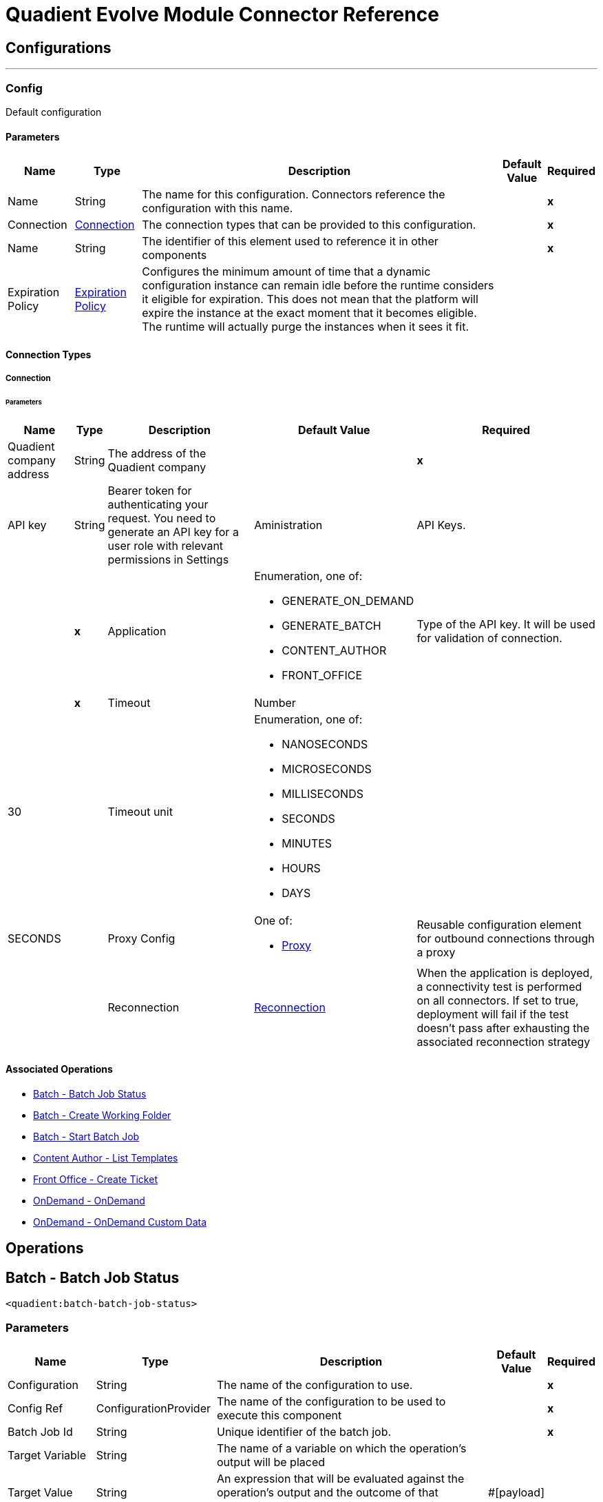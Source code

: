 

= Quadient Evolve Module Connector Reference



== Configurations
---
[[Config]]
=== Config


Default configuration


==== Parameters

[%header%autowidth.spread]
|===
| Name | Type | Description | Default Value | Required
|Name | String | The name for this configuration. Connectors reference the configuration with this name. | | *x*{nbsp}
| Connection a| <<Config_Connection, Connection>>
 | The connection types that can be provided to this configuration. | | *x*{nbsp}
| Name a| String |  The identifier of this element used to reference it in other components |  | *x*{nbsp}
| Expiration Policy a| <<ExpirationPolicy>> |  Configures the minimum amount of time that a dynamic configuration instance can remain idle before the runtime considers it eligible for expiration. This does not mean that the platform will expire the instance at the exact moment that it becomes eligible. The runtime will actually purge the instances when it sees it fit. |  | {nbsp}
|===

==== Connection Types
[[Config_Connection]]
===== Connection


====== Parameters

[%header%autowidth.spread]
|===
| Name | Type | Description | Default Value | Required
| Quadient company address a| String |  The address of the Quadient company |  | *x*{nbsp}
| API key a| String |  Bearer token for authenticating your request. You need to generate an API key for a user role with relevant permissions in Settings | Aministration | API Keys. |  | *x*{nbsp}
| Application a| Enumeration, one of:

** GENERATE_ON_DEMAND
** GENERATE_BATCH
** CONTENT_AUTHOR
** FRONT_OFFICE |  Type of the API key. It will be used for validation of connection. |  | *x*{nbsp}
| Timeout a| Number |  |  30 | {nbsp}
| Timeout unit a| Enumeration, one of:

** NANOSECONDS
** MICROSECONDS
** MILLISECONDS
** SECONDS
** MINUTES
** HOURS
** DAYS |  |  SECONDS | {nbsp}
| Proxy Config a| One of:

* <<Proxy>> |  Reusable configuration element for outbound connections through a proxy |  | {nbsp}
| Reconnection a| <<Reconnection>> |  When the application is deployed, a connectivity test is performed on all connectors. If set to true, deployment will fail if the test doesn't pass after exhausting the associated reconnection strategy |  | {nbsp}
|===

==== Associated Operations
* <<BatchBatchJobStatus>> {nbsp}
* <<BatchCreateWorkingFolder>> {nbsp}
* <<BatchStartBatchJob>> {nbsp}
* <<ContentAuthorGetTemplates>> {nbsp}
* <<FrontOfficeCreateTicket>> {nbsp}
* <<OnDemandOnDemand>> {nbsp}
* <<OnDemandOnDemandCustomData>> {nbsp}



== Operations

[[BatchBatchJobStatus]]
== Batch - Batch Job Status
`<quadient:batch-batch-job-status>`


=== Parameters

[%header%autowidth.spread]
|===
| Name | Type | Description | Default Value | Required
| Configuration | String | The name of the configuration to use. | | *x*{nbsp}
| Config Ref a| ConfigurationProvider |  The name of the configuration to be used to execute this component |  | *x*{nbsp}
| Batch Job Id a| String |  Unique identifier of the batch job. |  | *x*{nbsp}
| Target Variable a| String |  The name of a variable on which the operation's output will be placed |  | {nbsp}
| Target Value a| String |  An expression that will be evaluated against the operation's output and the outcome of that expression will be stored in the target variable |  #[payload] | {nbsp}
| Error Mappings a| Array of <<ErrorMapping>> |  Set of error mappings |  | {nbsp}
| Reconnection Strategy a| * <<Reconnect>>
* <<ReconnectForever>> |  A retry strategy in case of connectivity errors |  | {nbsp}
|===

=== Output

[%autowidth.spread]
|===
| *Type* a| String
|===

=== For Configurations

* <<Config>> {nbsp}

=== Throws

* QUADIENT:BAD_REQUEST {nbsp}
* QUADIENT:CONNECTION_ERROR {nbsp}
* QUADIENT:CONNECTIVITY {nbsp}
* QUADIENT:INVALID_INPUT_PARAMETER {nbsp}
* QUADIENT:NOT_FOUND {nbsp}
* QUADIENT:REQUEST_SERIALIZATION_ERROR {nbsp}
* QUADIENT:RETRY_EXHAUSTED {nbsp}
* QUADIENT:TOO_MANY_REQUESTS {nbsp}
* QUADIENT:UNAUTHORIZED {nbsp}


[[BatchCreateWorkingFolder]]
== Batch - Create Working Folder
`<quadient:batch-create-working-folder>`


=== Parameters

[%header%autowidth.spread]
|===
| Name | Type | Description | Default Value | Required
| Configuration | String | The name of the configuration to use. | | *x*{nbsp}
| Config Ref a| ConfigurationProvider |  The name of the configuration to be used to execute this component |  | *x*{nbsp}
| Name a| String |  Name of the job working folder. It will be visible in GUI and will be a part of the folder's ID. |  | *x*{nbsp}
| Expiration a| String |  Date and time the folder will expire and be deleted (date/time format according to the ISO 8601 standard).
 The behavior of the parameter changes based on the isJobDedicated settings, i.e. if isJobDedicated is true or undefined, expiration cannot be set to more than 90 days and leaving expiration undefined sets the expiration to 90 days; if isJobDedicated is false, expiration can be set to an arbitrary date and leaving expiration undefined causes the folder to never expire. |  | {nbsp}
| Is Job Dedicated a| Boolean |  If true, the working folder will behave as an automatically created working folder while allowing you to prepare input data in advance. |  true | {nbsp}
| Target Variable a| String |  The name of a variable on which the operation's output will be placed |  | {nbsp}
| Target Value a| String |  An expression that will be evaluated against the operation's output and the outcome of that expression will be stored in the target variable |  #[payload] | {nbsp}
| Error Mappings a| Array of <<ErrorMapping>> |  Set of error mappings |  | {nbsp}
| Reconnection Strategy a| * <<Reconnect>>
* <<ReconnectForever>> |  A retry strategy in case of connectivity errors |  | {nbsp}
|===

=== Output

[%autowidth.spread]
|===
| *Type* a| String
|===

=== For Configurations

* <<Config>> {nbsp}

=== Throws

* QUADIENT:BAD_REQUEST {nbsp}
* QUADIENT:CONNECTION_ERROR {nbsp}
* QUADIENT:CONNECTIVITY {nbsp}
* QUADIENT:INVALID_INPUT_PARAMETER {nbsp}
* QUADIENT:NOT_FOUND {nbsp}
* QUADIENT:REQUEST_SERIALIZATION_ERROR {nbsp}
* QUADIENT:RETRY_EXHAUSTED {nbsp}
* QUADIENT:TOO_MANY_REQUESTS {nbsp}
* QUADIENT:UNAUTHORIZED {nbsp}


[[BatchStartBatchJob]]
== Batch - Start Batch Job
`<quadient:batch-start-batch-job>`


=== Parameters

[%header%autowidth.spread]
|===
| Name | Type | Description | Default Value | Required
| Configuration | String | The name of the configuration to use. | | *x*{nbsp}
| Config Ref a| ConfigurationProvider |  The name of the configuration to be used to execute this component |  | *x*{nbsp}
| Streaming Strategy a| * <<RepeatableInMemoryStream>>
* <<RepeatableFileStoreStream>>
* non-repeatable-stream |  Configure if repeatable streams should be used and their behaviour |  | {nbsp}
| Pipeline Name a| String |  Unique name of the processing pipeline. If the pipeline is inside a folder, this parameter must contain the whole path, e.g. PipelineName:'Folder/NestedFolder/pipelineName'. |  | *x*{nbsp}
| Working Folder Id a| String |  Unique identifier of an existing job working folder. If a different working folder is set in the pipeline, the folder specified here takes priority. |  | {nbsp}
| Description a| String |  Custom description of the job. |  | {nbsp}
| Variables a| Array of <<InputVariablesOptionsFe>> |  List of processing pipeline variables. It can be used to override values of existing variables in the given processing pipeline. E.g. when a variable is used in the pipeline&#39;s output path, by defining a different value for the same codeName, you can easily change the output path as you start the pipeline without having to re-configure the pipeline itself. |  | {nbsp}
| Priority a| Number |  Specifies the job priority. Jobs with higher priority are run first. The  value set here overwrites any priority set when designing the pipeline.
   * minimum: 1
   * maximum: 100 |   | {nbsp}
| Expiration a| String |  Date and time  the batch expires (date/time format according to the ISO 8601 standard). Once expired, the job is deleted. If undefined, the job will expire in 90 days. |  | {nbsp}
| Use Draft Pipeline a| Boolean |  If true, the job will be run using a draft version of the processing pipeline. |  false | {nbsp}
| Use Draft Resources a| Boolean |  If true, the job will be run using a draft version of the relevant resources (scripts, connectors). |  false | {nbsp}
| Attachments a| Array of <<MultipartAttachmentFe>> |  |  | {nbsp}
| Target Variable a| String |  The name of a variable on which the operation's output will be placed |  | {nbsp}
| Target Value a| String |  An expression that will be evaluated against the operation's output and the outcome of that expression will be stored in the target variable |  #[payload] | {nbsp}
| Error Mappings a| Array of <<ErrorMapping>> |  Set of error mappings |  | {nbsp}
| Reconnection Strategy a| * <<Reconnect>>
* <<ReconnectForever>> |  A retry strategy in case of connectivity errors |  | {nbsp}
|===

=== Output

[%autowidth.spread]
|===
| *Type* a| Any
|===

=== For Configurations

* <<Config>> {nbsp}

=== Throws

* QUADIENT:BAD_REQUEST {nbsp}
* QUADIENT:CONNECTION_ERROR {nbsp}
* QUADIENT:CONNECTIVITY {nbsp}
* QUADIENT:INVALID_INPUT_PARAMETER {nbsp}
* QUADIENT:NOT_FOUND {nbsp}
* QUADIENT:REQUEST_SERIALIZATION_ERROR {nbsp}
* QUADIENT:RETRY_EXHAUSTED {nbsp}
* QUADIENT:TOO_MANY_REQUESTS {nbsp}
* QUADIENT:UNAUTHORIZED {nbsp}


[[ContentAuthorGetTemplates]]
== Content Author - List Templates
`<quadient:content-author-get-templates>`


=== Parameters

[%header%autowidth.spread]
|===
| Name | Type | Description | Default Value | Required
| Configuration | String | The name of the configuration to use. | | *x*{nbsp}
| Config Ref a| ConfigurationProvider |  The name of the configuration to be used to execute this component |  | *x*{nbsp}
| Streaming Strategy a| * <<RepeatableInMemoryStream>>
* <<RepeatableFileStoreStream>>
* non-repeatable-stream |  Configure if repeatable streams should be used and their behaviour |  | {nbsp}
| Folder a| String |  Name of folder whose content will be listed. |  | {nbsp}
| Offset a| Number |  Number of items to skip before starting to collect the resulting. |  | {nbsp}
| Limit a| Number |  Number of items to return (max. 100). |  20 | {nbsp}
| Include Metadata a| Boolean |  Determines whether to include metadata in the response. |  false | {nbsp}
| Holder a| String |  List templates that the specified user can see. |  | {nbsp}
| Approval States a| String |  List templates that have the specified approval states, separated by a colon. |  | {nbsp}
| Condition a| <<ConditionFe>> |  Conditions can be nested and can contain the same elements as the main condition. |  | {nbsp}
| Target Variable a| String |  The name of a variable on which the operation's output will be placed |  | {nbsp}
| Target Value a| String |  An expression that will be evaluated against the operation's output and the outcome of that expression will be stored in the target variable |  #[payload] | {nbsp}
| Error Mappings a| Array of <<ErrorMapping>> |  Set of error mappings |  | {nbsp}
| Reconnection Strategy a| * <<Reconnect>>
* <<ReconnectForever>> |  A retry strategy in case of connectivity errors |  | {nbsp}
|===

=== Output

[%autowidth.spread]
|===
| *Type* a| Any
|===

=== For Configurations

* <<Config>> {nbsp}

=== Throws

* QUADIENT:BAD_REQUEST {nbsp}
* QUADIENT:CONNECTION_ERROR {nbsp}
* QUADIENT:CONNECTIVITY {nbsp}
* QUADIENT:INVALID_INPUT_PARAMETER {nbsp}
* QUADIENT:NOT_FOUND {nbsp}
* QUADIENT:REQUEST_SERIALIZATION_ERROR {nbsp}
* QUADIENT:RETRY_EXHAUSTED {nbsp}
* QUADIENT:TOO_MANY_REQUESTS {nbsp}
* QUADIENT:UNAUTHORIZED {nbsp}


[[FrontOfficeCreateTicket]]
== Front Office - Create Ticket
`<quadient:front-office-create-ticket>`


=== Parameters

[%header%autowidth.spread]
|===
| Name | Type | Description | Default Value | Required
| Configuration | String | The name of the configuration to use. | | *x*{nbsp}
| Config Ref a| ConfigurationProvider |  The name of the configuration to be used to execute this component |  | *x*{nbsp}
| Streaming Strategy a| * <<RepeatableInMemoryStream>>
* <<RepeatableFileStoreStream>>
* non-repeatable-stream |  Configure if repeatable streams should be used and their behaviour |  | {nbsp}
| State ID a| String |  Initial state of the ticket, the state must be in the approval process. |  | *x*{nbsp}
| Holder a| String |  Define the holder of the ticket. |  | *x*{nbsp}
| Holder type a| Enumeration, one of:

** USER_NAME
** USER_GROUP |  Define the holder of the ticket. |  | *x*{nbsp}
| Add Attachment From Global Storage Enabled a| Boolean |  Name of the processing pipeline to be run. |  false | {nbsp}
| Asynchronous Processing a| Boolean |  Determines whether the ticket will be created asynchronously. |  false | {nbsp}
| Multiple Record a| Boolean |  Determines whether the ticket will be handled as a multipleRecord ticket (for multiple recipients). |  false | {nbsp}
| Upload Attachment From Local Drive Enabled a| Boolean |  Determines whether a user can add attachments from a local drive. |  false | {nbsp}
| Production Actions a| Array of String |  Determines which production actions will be available in the ticket. |  | {nbsp}
| Approval Process Path a| <<ApprovalProcessPathFe>> |  This parameter overrides the default selection of the ticket approval process. |  | {nbsp}
| Attachments a| Array of String |  Attachments to be added to the ticket. |  | {nbsp}
| Contract a| <<ContractFe>> |  Define the contract details. |  | {nbsp}
| Properties a| <<PropertiesFe>> |  Define the required ticket properties. |  | {nbsp}
| Template path a| String |  Path to an existing template the ticket will be created from. |  | *x*{nbsp}
| Brand a| String |  Define the brand for the document. |  | {nbsp}
| Commands a| Array of <<CommandFe>> |  A command related to the way of processing a JLD file. |  | {nbsp}
| Context a| Array of <<ContextFe>> |  Sets document's data context. |  | {nbsp}
| Copy Of a| Number |  Create clone of another document specified in create ticket request (index). |  | {nbsp}
| Data Definitions a| Array of <<DataDefinitionFe>> |  |  | {nbsp}
| Description a| String |  Define the brand for the document. |  | {nbsp}
| Page Document a| Boolean |  If true, the ticket is created as a form document ticket. |  false | {nbsp}
| Target Variable a| String |  The name of a variable on which the operation's output will be placed |  | {nbsp}
| Target Value a| String |  An expression that will be evaluated against the operation's output and the outcome of that expression will be stored in the target variable |  #[payload] | {nbsp}
| Error Mappings a| Array of <<ErrorMapping>> |  Set of error mappings |  | {nbsp}
| Reconnection Strategy a| * <<Reconnect>>
* <<ReconnectForever>> |  A retry strategy in case of connectivity errors |  | {nbsp}
|===

=== Output

[%autowidth.spread]
|===
| *Type* a| Any
|===

=== For Configurations

* <<Config>> {nbsp}

=== Throws

* QUADIENT:BAD_REQUEST {nbsp}
* QUADIENT:CONNECTION_ERROR {nbsp}
* QUADIENT:CONNECTIVITY {nbsp}
* QUADIENT:INVALID_INPUT_PARAMETER {nbsp}
* QUADIENT:NOT_FOUND {nbsp}
* QUADIENT:REQUEST_SERIALIZATION_ERROR {nbsp}
* QUADIENT:RETRY_EXHAUSTED {nbsp}
* QUADIENT:TOO_MANY_REQUESTS {nbsp}
* QUADIENT:UNAUTHORIZED {nbsp}


[[OnDemandOnDemand]]
== OnDemand - OnDemand
`<quadient:on-demand-on-demand>`


=== Parameters

[%header%autowidth.spread]
|===
| Name | Type | Description | Default Value | Required
| Configuration | String | The name of the configuration to use. | | *x*{nbsp}
| Config Ref a| ConfigurationProvider |  The name of the configuration to be used to execute this component |  | *x*{nbsp}
| Streaming Strategy a| * <<RepeatableInMemoryStream>>
* <<RepeatableFileStoreStream>>
* non-repeatable-stream |  Configure if repeatable streams should be used and their behaviour |  | {nbsp}
| Pipeline Name a| String |  Unique name of the processing pipeline. If the pipeline is inside a folder, this parameter must contain the whole path, e.g. PipelineName:'Folder/NestedFolder/pipelineName'. |  | *x*{nbsp}
| Variables a| Array of <<InputVariablesOptionsFe>> |  List of processing pipeline variables. It can be used to override values of existing variables in the given processing pipeline. E.g. when a variable is used in the pipeline&#39;s output path, by defining a different value for the same codeName, you can easily change the output path as you start the pipeline without having to re-configure the pipeline itself. |  | {nbsp}
| Use Draft Pipeline a| Boolean |  If true, the job will be run using a draft version of the processing pipeline. |  false | {nbsp}
| Use Draft Resources a| Boolean |  If true, the job will be run using a draft version of the relevant resources (scripts, connectors). |  false | {nbsp}
| Attachments a| Array of <<MultipartAttachmentFe>> |  |  | {nbsp}
| Target Variable a| String |  The name of a variable on which the operation's output will be placed |  | {nbsp}
| Target Value a| String |  An expression that will be evaluated against the operation's output and the outcome of that expression will be stored in the target variable |  #[payload] | {nbsp}
| Error Mappings a| Array of <<ErrorMapping>> |  Set of error mappings |  | {nbsp}
| Reconnection Strategy a| * <<Reconnect>>
* <<ReconnectForever>> |  A retry strategy in case of connectivity errors |  | {nbsp}
|===

=== Output

[%autowidth.spread]
|===
| *Type* a| Binary
|===

=== For Configurations

* <<Config>> {nbsp}

=== Throws

* QUADIENT:BAD_REQUEST {nbsp}
* QUADIENT:CONNECTION_ERROR {nbsp}
* QUADIENT:CONNECTIVITY {nbsp}
* QUADIENT:INVALID_INPUT_PARAMETER {nbsp}
* QUADIENT:NOT_FOUND {nbsp}
* QUADIENT:REQUEST_SERIALIZATION_ERROR {nbsp}
* QUADIENT:RETRY_EXHAUSTED {nbsp}
* QUADIENT:TOO_MANY_REQUESTS {nbsp}
* QUADIENT:UNAUTHORIZED {nbsp}


[[OnDemandOnDemandCustomData]]
== OnDemand - OnDemand Custom Data
`<quadient:on-demand-on-demand-custom-data>`


=== Parameters

[%header%autowidth.spread]
|===
| Name | Type | Description | Default Value | Required
| Configuration | String | The name of the configuration to use. | | *x*{nbsp}
| Config Ref a| ConfigurationProvider |  The name of the configuration to be used to execute this component |  | *x*{nbsp}
| Streaming Strategy a| * <<RepeatableInMemoryStream>>
* <<RepeatableFileStoreStream>>
* non-repeatable-stream |  Configure if repeatable streams should be used and their behaviour |  | {nbsp}
| Pipeline Name a| String |  Unique name of the processing pipeline. If the pipeline is inside a folder, this parameter must contain the whole path, e.g. PipelineName:"Folder/NestedFolder/pipelineName". |  | *x*{nbsp}
| File Name a| String |  Gives a custom name to the data file. |  | {nbsp}
| Folder a| String |  Data file is saved to the specified folder in the working folder | input directory. |  | {nbsp}
| Variables a| Object |  List of pipeline variables used for the job. The maximum number of these variables is 50. |  | {nbsp}
| Use Draft Pipeline a| Boolean |  If true, the job will be run using a draft version of the processing pipeline. |  false | {nbsp}
| Use Draft Resources a| Boolean |  If true, the job will be run using a draft version of the relevant resources (scripts, connectors). |  false | {nbsp}
| Custom Data a| Any |  |  #[payload] | {nbsp}
| Target Variable a| String |  The name of a variable on which the operation's output will be placed |  | {nbsp}
| Target Value a| String |  An expression that will be evaluated against the operation's output and the outcome of that expression will be stored in the target variable |  #[payload] | {nbsp}
| Error Mappings a| Array of <<ErrorMapping>> |  Set of error mappings |  | {nbsp}
| Reconnection Strategy a| * <<Reconnect>>
* <<ReconnectForever>> |  A retry strategy in case of connectivity errors |  | {nbsp}
|===

=== Output

[%autowidth.spread]
|===
| *Type* a| Binary
|===

=== For Configurations

* <<Config>> {nbsp}

=== Throws

* QUADIENT:BAD_REQUEST {nbsp}
* QUADIENT:CONNECTION_ERROR {nbsp}
* QUADIENT:CONNECTIVITY {nbsp}
* QUADIENT:INVALID_INPUT_PARAMETER {nbsp}
* QUADIENT:NOT_FOUND {nbsp}
* QUADIENT:REQUEST_SERIALIZATION_ERROR {nbsp}
* QUADIENT:RETRY_EXHAUSTED {nbsp}
* QUADIENT:TOO_MANY_REQUESTS {nbsp}
* QUADIENT:UNAUTHORIZED {nbsp}



== Types
[[Reconnection]]
=== Reconnection

[cols=".^20%,.^25%,.^30%,.^15%,.^10%", options="header"]
|======================
| Field | Type | Description | Default Value | Required
| Fails Deployment a| Boolean | When the application is deployed, a connectivity test is performed on all connectors. If set to true, deployment will fail if the test doesn't pass after exhausting the associated reconnection strategy |  | 
| Reconnection Strategy a| * <<Reconnect>>
* <<ReconnectForever>> | The reconnection strategy to use |  | 
|======================

[[Reconnect]]
=== Reconnect

[cols=".^20%,.^25%,.^30%,.^15%,.^10%", options="header"]
|======================
| Field | Type | Description | Default Value | Required
| Frequency a| Number | How often (in ms) to reconnect |  | 
| Blocking a| Boolean | If false, the reconnection strategy will run in a separate, non-blocking thread |  | 
| Count a| Number | How many reconnection attempts to make |  | 
|======================

[[ReconnectForever]]
=== Reconnect Forever

[cols=".^20%,.^25%,.^30%,.^15%,.^10%", options="header"]
|======================
| Field | Type | Description | Default Value | Required
| Frequency a| Number | How often (in ms) to reconnect |  | 
| Blocking a| Boolean | If false, the reconnection strategy will run in a separate, non-blocking thread |  | 
|======================

[[ExpirationPolicy]]
=== Expiration Policy

[cols=".^20%,.^25%,.^30%,.^15%,.^10%", options="header"]
|======================
| Field | Type | Description | Default Value | Required
| Max Idle Time a| Number | A scalar time value for the maximum amount of time a dynamic configuration instance should be allowed to be idle before it's considered eligible for expiration |  | 
| Time Unit a| Enumeration, one of:

** NANOSECONDS
** MICROSECONDS
** MILLISECONDS
** SECONDS
** MINUTES
** HOURS
** DAYS | A time unit that qualifies the maxIdleTime attribute |  | 
|======================

[[ErrorMapping]]
=== Error Mapping

[cols=".^20%,.^25%,.^30%,.^15%,.^10%", options="header"]
|======================
| Field | Type | Description | Default Value | Required
| Source a| Enumeration, one of:

** ANY
** REDELIVERY_EXHAUSTED
** TRANSFORMATION
** EXPRESSION
** SECURITY
** CLIENT_SECURITY
** SERVER_SECURITY
** ROUTING
** CONNECTIVITY
** RETRY_EXHAUSTED
** TIMEOUT |  |  | 
| Target a| String |  |  | x
|======================

[[RepeatableInMemoryStream]]
=== Repeatable In Memory Stream

[cols=".^20%,.^25%,.^30%,.^15%,.^10%", options="header"]
|======================
| Field | Type | Description | Default Value | Required
| Initial Buffer Size a| Number | This is the amount of memory that will be allocated in order to consume the stream and provide random access to it. If the stream contains more data than can be fit into this buffer, then it will be expanded by according to the bufferSizeIncrement attribute, with an upper limit of maxInMemorySize. |  | 
| Buffer Size Increment a| Number | This is by how much will be buffer size by expanded if it exceeds its initial size. Setting a value of zero or lower will mean that the buffer should not expand, meaning that a STREAM_MAXIMUM_SIZE_EXCEEDED error will be raised when the buffer gets full. |  | 
| Max Buffer Size a| Number | This is the maximum amount of memory that will be used. If more than that is used then a STREAM_MAXIMUM_SIZE_EXCEEDED error will be raised. A value lower or equal to zero means no limit. |  | 
| Buffer Unit a| Enumeration, one of:

** BYTE
** KB
** MB
** GB | The unit in which all these attributes are expressed |  | 
|======================

[[RepeatableFileStoreStream]]
=== Repeatable File Store Stream

[cols=".^20%,.^25%,.^30%,.^15%,.^10%", options="header"]
|======================
| Field | Type | Description | Default Value | Required
| In Memory Size a| Number | Defines the maximum memory that the stream should use to keep data in memory. If more than that is consumed then it will start to buffer the content on disk. |  | 
| Buffer Unit a| Enumeration, one of:

** BYTE
** KB
** MB
** GB | The unit in which maxInMemorySize is expressed |  | 
|======================

[[InputVariablesOptionsFe]]
=== Input Variables Options FE

[cols=".^20%,.^25%,.^30%,.^15%,.^10%", options="header"]
|======================
| Field | Type | Description | Default Value | Required
| Input Variables Type a| Enumeration, one of:

** PIPELINE
** GLOBAL
** SYSTEM
** CUSTOM
** STEP |  |  | x
| Code Name a| String |  |  | x
| Value a| String |  |  | x
| Input Variables Options a| Array of String |  |  | 
|======================

[[MultipartAttachmentFe]]
=== Multipart Attachment FE

[cols=".^20%,.^25%,.^30%,.^15%,.^10%", options="header"]
|======================
| Field | Type | Description | Default Value | Required
| Name a| String |  |  | x
| Multipart Data a| Binary |  |  | x
|======================

[[ConditionFe]]
=== Condition FE

[cols=".^20%,.^25%,.^30%,.^15%,.^10%", options="header"]
|======================
| Field | Type | Description | Default Value | Required
| Content Author Condition Categorizations a| Array of <<CategorizationConditionFe>> |  |  | 
| Conditions a| Array of String |  |  | 
| Content Author Condition Metadata a| Array of <<MetadataConditionFe>> |  |  | 
| Negation a| Boolean |  | false | 
| Content Author Condition Operator a| Enumeration, one of:

** AND
** OR |  |  | x
|======================

[[CategorizationConditionFe]]
=== Categorization Condition FE

[cols=".^20%,.^25%,.^30%,.^15%,.^10%", options="header"]
|======================
| Field | Type | Description | Default Value | Required
| Field Name a| String |  |  | x
| Name a| String |  |  | x
| Negation a| Boolean |  | false | 
| Operator a| Enumeration, one of:

** EQUAL
** LESS
** LESSOREQUAL
** MORE
** MOREOREQUAL
** BEGINWITH
** BEGINWITHCASEINSENSITIVE
** ENDWITH
** ENDWITHCASEINSENSITIVE
** CONTAINS
** CONTAINSCASEINSENSITIVE
** ISVALID
** EMPTY |  |  | x
| Value a| String |  |  | x
|======================

[[MetadataConditionFe]]
=== Metadata Condition FE

[cols=".^20%,.^25%,.^30%,.^15%,.^10%", options="header"]
|======================
| Field | Type | Description | Default Value | Required
| Name a| String |  |  | x
| Negation a| Boolean |  | false | 
| Operator a| Enumeration, one of:

** EQUAL
** LESS
** LESSOREQUAL
** MORE
** MOREOREQUAL
** BEGINWITH
** BEGINWITHCASEINSENSITIVE
** ENDWITH
** ENDWITHCASEINSENSITIVE
** CONTAINS
** CONTAINSCASEINSENSITIVE
** ISVALID
** EMPTY |  |  | x
| Value a| String |  |  | x
|======================

[[ApprovalProcessPathFe]]
=== Approval Process Path FE

[cols=".^20%,.^25%,.^30%,.^15%,.^10%", options="header"]
|======================
| Field | Type | Description | Default Value | Required
| Resolve Department a| Boolean |  | false | 
| Value a| String |  |  | x
|======================

[[ContractFe]]
=== Contract FE

[cols=".^20%,.^25%,.^30%,.^15%,.^10%", options="header"]
|======================
| Field | Type | Description | Default Value | Required
| Contract Id a| String |  |  | x
| Contract Name a| String |  |  | x
|======================

[[PropertiesFe]]
=== Properties FE

[cols=".^20%,.^25%,.^30%,.^15%,.^10%", options="header"]
|======================
| Field | Type | Description | Default Value | Required
| Override Also Not Empty Properties a| Boolean |  | false | 
| Create Ticket Properties Map a| Object |  |  | x
|======================

[[CommandFe]]
=== Command FE

[cols=".^20%,.^25%,.^30%,.^15%,.^10%", options="header"]
|======================
| Field | Type | Description | Default Value | Required
| Name a| String |  |  | x
| Value a| String |  |  | x
|======================

[[ContextFe]]
=== Context FE

[cols=".^20%,.^25%,.^30%,.^15%,.^10%", options="header"]
|======================
| Field | Type | Description | Default Value | Required
| Front Office Context Paths a| Array of String |  |  | x
| Value a| String |  |  | x
|======================

[[DataDefinitionFe]]
=== Data Definition FE

[cols=".^20%,.^25%,.^30%,.^15%,.^10%", options="header"]
|======================
| Field | Type | Description | Default Value | Required
| Module Name a| String |  |  | x
| Front Office Data Definition Type a| Enumeration, one of:

** ICM_LOCATION
** BINARY_BASE64_DATA
** XML
** JSON |  |  | x
| Value a| String |  |  | x
|======================

[[Proxy]]
=== Proxy

[cols=".^20%,.^25%,.^30%,.^15%,.^10%", options="header"]
|======================
| Field | Type | Description | Default Value | Required
| Host a| String | Host where the proxy requests will be sent. |  | x
| Port a| Number | Port where the proxy requests will be sent. |  | x
| Username a| String | The username to authenticate against the proxy. |  | 
| Password a| String | The password to authenticate against the proxy. |  | 
| Non Proxy Hosts a| String | A list of comma separated hosts against which the proxy should not be used |  | 
|======================

